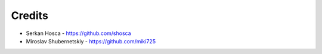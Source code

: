 Credits
-------

* Serkan Hosca - https://github.com/shosca
* Miroslav Shubernetskiy  - https://github.com/miki725
